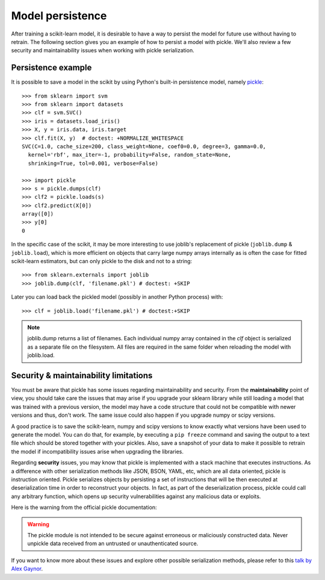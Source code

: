 .. _model_persistence:

=================
Model persistence
=================

After training a scikit-learn model, it is desirable to have a way to persist
the model for future use without having to retrain. The following section gives
you an example of how to persist a model with pickle. We'll also review a few
security and maintainability issues when working with pickle serialization.


Persistence example
-------------------

It is possible to save a model in the scikit by using Python's built-in
persistence model, namely `pickle <http://docs.python.org/library/pickle.html>`_::

  >>> from sklearn import svm
  >>> from sklearn import datasets
  >>> clf = svm.SVC()
  >>> iris = datasets.load_iris()
  >>> X, y = iris.data, iris.target
  >>> clf.fit(X, y)  # doctest: +NORMALIZE_WHITESPACE
  SVC(C=1.0, cache_size=200, class_weight=None, coef0=0.0, degree=3, gamma=0.0,
    kernel='rbf', max_iter=-1, probability=False, random_state=None,
    shrinking=True, tol=0.001, verbose=False)

  >>> import pickle
  >>> s = pickle.dumps(clf)
  >>> clf2 = pickle.loads(s)
  >>> clf2.predict(X[0])
  array([0])
  >>> y[0]
  0

In the specific case of the scikit, it may be more interesting to use
joblib's replacement of pickle (``joblib.dump`` & ``joblib.load``),
which is more efficient on objects that carry large numpy arrays internally as
is often the case for fitted scikit-learn estimators, but can only pickle to the
disk and not to a string::

  >>> from sklearn.externals import joblib
  >>> joblib.dump(clf, 'filename.pkl') # doctest: +SKIP

Later you can load back the pickled model (possibly in another Python process)
with::

  >>> clf = joblib.load('filename.pkl') # doctest:+SKIP

.. note::

   joblib.dump returns a list of filenames. Each individual numpy array
   contained in the `clf` object is serialized as a separate file on the
   filesystem. All files are required in the same folder when reloading the
   model with joblib.load.


Security & maintainability limitations
--------------------------------------

You must be aware that pickle has some issues regarding maintainability and
security. From the **maintainability** point of view, you should take care the
issues that may arise if you upgrade your sklearn library while still loading a
model that was trained with a previous version, the model may have a code
structure that could not be compatible with newer versions and thus, don't work.
The same issue could also happen if you upgrade numpy or scipy versions.

A good practice is to save the scikit-learn, numpy and scipy versions to know
exactly what versions have been used to generate the model. You can do that, for
example, by executing a ``pip freeze`` command and saving the output to a text
file which should be stored together with your pickles.
Also, save a snapshot of your data to make it possible to retrain the model
if incompatibility issues arise when upgrading the libraries.

Regarding **security** issues, you may know that pickle is implemented with a
stack machine that executes instructions. As a difference with other
serialization methods like JSON, BSON, YAML, etc, which are all data oriented,
pickle is instruction oriented. Pickle serializes objects by persisting a set of
instructions that will be then executed at deserialization time in order to
reconstruct your objects. In fact, as part of the deserialization process,
pickle could call any arbitrary function, which opens up security
vulnerabilities against any malicious data or exploits.

Here is the warning from the official pickle documentation:

.. warning::

    The pickle module is not intended to be secure against erroneous or
    maliciously constructed data.  Never unpickle data received from an untrusted
    or unauthenticated source.

If you want to know more about these issues and explore other possible
serialization methods, please refer to this
`talk by Alex Gaynor <http://pyvideo.org/video/2566/pickles-are-for-delis-not-software>`_.



